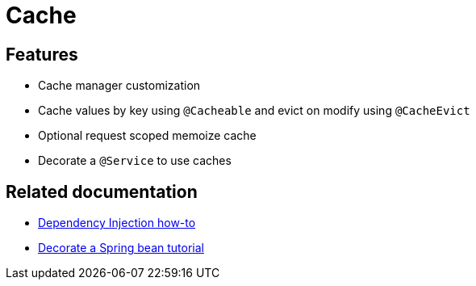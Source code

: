 = Cache

== Features

* Cache manager customization
* Cache values by key using `@Cacheable` and evict on modify using `@CacheEvict`
* Optional request scoped memoize cache
* Decorate a `@Service` to use caches

== Related documentation

* xref:spring-docs:how-to/dependency-injection.adoc[Dependency Injection how-to]
* xref:spring-docs:tutorial/spring-core/decorate_a_spring_bean.adoc[Decorate a Spring bean tutorial]

